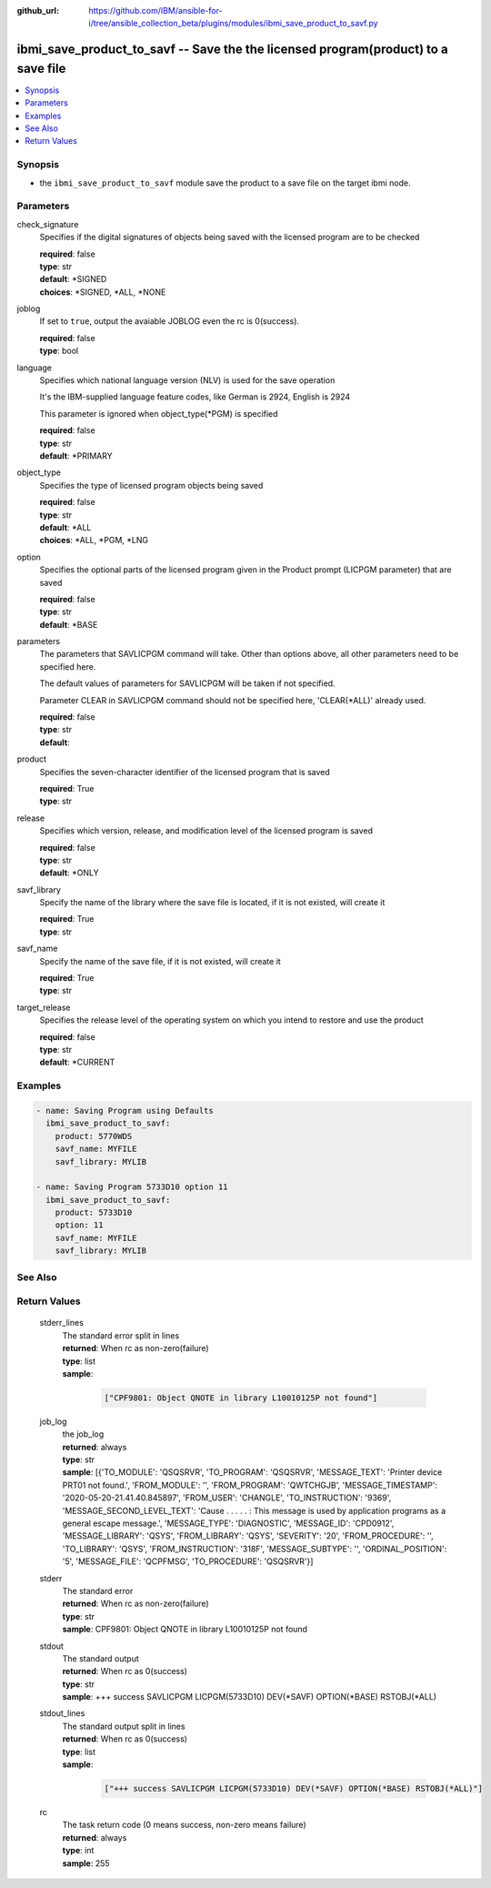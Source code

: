 ..
.. SPDX-License-Identifier: Apache-2.0
..

:github_url: https://github.com/IBM/ansible-for-i/tree/ansible_collection_beta/plugins/modules/ibmi_save_product_to_savf.py

.. _ibmi_save_product_to_savf_module:

ibmi_save_product_to_savf -- Save the the licensed program(product) to a save file
==================================================================================


.. contents::
   :local:
   :depth: 1


Synopsis
--------
- the ``ibmi_save_product_to_savf`` module save the product to a save file on the target ibmi node.



Parameters
----------


     
check_signature
  Specifies if the digital signatures of objects being saved with the licensed program are to be checked


  | **required**: false
  | **type**: str
  | **default**: *SIGNED
  | **choices**: *SIGNED, *ALL, *NONE


     
joblog
  If set to ``true``, output the avaiable JOBLOG even the rc is 0(success).


  | **required**: false
  | **type**: bool


     
language
  Specifies which national language version (NLV) is used for the save operation

  It's the IBM-supplied language feature codes, like German is 2924, English is 2924

  This parameter is ignored when object_type(*PGM) is specified


  | **required**: false
  | **type**: str
  | **default**: *PRIMARY


     
object_type
  Specifies the type of licensed program objects being saved


  | **required**: false
  | **type**: str
  | **default**: *ALL
  | **choices**: *ALL, *PGM, *LNG


     
option
  Specifies the optional parts of the licensed program given in the Product prompt (LICPGM parameter) that are saved


  | **required**: false
  | **type**: str
  | **default**: *BASE


     
parameters
  The parameters that SAVLICPGM command will take. Other than options above, all other parameters need to be specified here.

  The default values of parameters for SAVLICPGM will be taken if not specified.

  Parameter CLEAR in SAVLICPGM command should not be specified here, 'CLEAR(*ALL)' already used.


  | **required**: false
  | **type**: str
  | **default**:  


     
product
  Specifies the seven-character identifier of the licensed program that is saved


  | **required**: True
  | **type**: str


     
release
  Specifies which version, release, and modification level of the licensed program is saved


  | **required**: false
  | **type**: str
  | **default**: *ONLY


     
savf_library
  Specify the name of the library where the save file is located, if it is not existed, will create it


  | **required**: True
  | **type**: str


     
savf_name
  Specify the name of the save file, if it is not existed, will create it


  | **required**: True
  | **type**: str


     
target_release
  Specifies the release level of the operating system on which you intend to restore and use the product


  | **required**: false
  | **type**: str
  | **default**: *CURRENT



Examples
--------

.. code-block:: yaml+jinja

   
   - name: Saving Program using Defaults
     ibmi_save_product_to_savf:
       product: 5770WDS
       savf_name: MYFILE
       savf_library: MYLIB

   - name: Saving Program 5733D10 option 11
     ibmi_save_product_to_savf:
       product: 5733D10
       option: 11
       savf_name: MYFILE
       savf_library: MYLIB




See Also
--------

.. seealso::

   - :ref:`ibmi_uninstall_product, ibmi_install_product_from_savf_module`


Return Values
-------------


   
                              
       stderr_lines
        | The standard error split in lines
      
        | **returned**: When rc as non-zero(failure)
        | **type**: list      
        | **sample**:

              .. code-block::

                       ["CPF9801: Object QNOTE in library L10010125P not found"]
            
      
      
                              
       job_log
        | the job_log
      
        | **returned**: always
        | **type**: str
        | **sample**: [{'TO_MODULE': 'QSQSRVR', 'TO_PROGRAM': 'QSQSRVR', 'MESSAGE_TEXT': 'Printer device PRT01 not found.', 'FROM_MODULE': '', 'FROM_PROGRAM': 'QWTCHGJB', 'MESSAGE_TIMESTAMP': '2020-05-20-21.41.40.845897', 'FROM_USER': 'CHANGLE', 'TO_INSTRUCTION': '9369', 'MESSAGE_SECOND_LEVEL_TEXT': 'Cause . . . . . :   This message is used by application programs as a general escape message.', 'MESSAGE_TYPE': 'DIAGNOSTIC', 'MESSAGE_ID': 'CPD0912', 'MESSAGE_LIBRARY': 'QSYS', 'FROM_LIBRARY': 'QSYS', 'SEVERITY': '20', 'FROM_PROCEDURE': '', 'TO_LIBRARY': 'QSYS', 'FROM_INSTRUCTION': '318F', 'MESSAGE_SUBTYPE': '', 'ORDINAL_POSITION': '5', 'MESSAGE_FILE': 'QCPFMSG', 'TO_PROCEDURE': 'QSQSRVR'}]

            
      
      
                              
       stderr
        | The standard error
      
        | **returned**: When rc as non-zero(failure)
        | **type**: str
        | **sample**: CPF9801: Object QNOTE in library L10010125P not found

            
      
      
                              
       stdout
        | The standard output
      
        | **returned**: When rc as 0(success)
        | **type**: str
        | **sample**: +++ success SAVLICPGM LICPGM(5733D10) DEV(*SAVF) OPTION(*BASE) RSTOBJ(*ALL)

            
      
      
                              
       stdout_lines
        | The standard output split in lines
      
        | **returned**: When rc as 0(success)
        | **type**: list      
        | **sample**:

              .. code-block::

                       ["+++ success SAVLICPGM LICPGM(5733D10) DEV(*SAVF) OPTION(*BASE) RSTOBJ(*ALL)"]
            
      
      
                              
       rc
        | The task return code (0 means success, non-zero means failure)
      
        | **returned**: always
        | **type**: int
        | **sample**: 255

            
      
        
